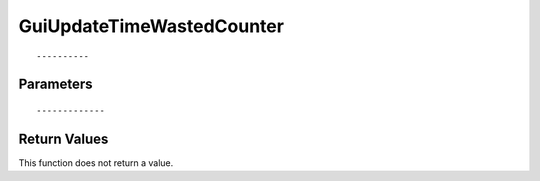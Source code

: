 ========================
GuiUpdateTimeWastedCounter 
========================

::



----------
Parameters
----------





::



-------------
Return Values
-------------
This function does not return a value.

